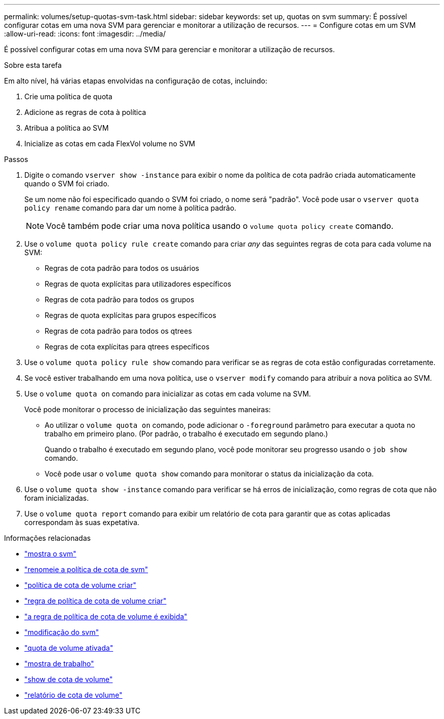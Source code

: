 ---
permalink: volumes/setup-quotas-svm-task.html 
sidebar: sidebar 
keywords: set up, quotas on svm 
summary: É possível configurar cotas em uma nova SVM para gerenciar e monitorar a utilização de recursos. 
---
= Configure cotas em um SVM
:allow-uri-read: 
:icons: font
:imagesdir: ../media/


[role="lead"]
É possível configurar cotas em uma nova SVM para gerenciar e monitorar a utilização de recursos.

.Sobre esta tarefa
Em alto nível, há várias etapas envolvidas na configuração de cotas, incluindo:

. Crie uma política de quota
. Adicione as regras de cota à política
. Atribua a política ao SVM
. Inicialize as cotas em cada FlexVol volume no SVM


.Passos
. Digite o comando `vserver show -instance` para exibir o nome da política de cota padrão criada automaticamente quando o SVM foi criado.
+
Se um nome não foi especificado quando o SVM foi criado, o nome será "padrão". Você pode usar o `vserver quota policy rename` comando para dar um nome à política padrão.

+
[NOTE]
====
Você também pode criar uma nova política usando o `volume quota policy create` comando.

====
. Use o `volume quota policy rule create` comando para criar _any_ das seguintes regras de cota para cada volume na SVM:
+
** Regras de cota padrão para todos os usuários
** Regras de quota explícitas para utilizadores específicos
** Regras de cota padrão para todos os grupos
** Regras de quota explícitas para grupos específicos
** Regras de cota padrão para todos os qtrees
** Regras de cota explícitas para qtrees específicos


. Use o `volume quota policy rule show` comando para verificar se as regras de cota estão configuradas corretamente.
. Se você estiver trabalhando em uma nova política, use o `vserver modify` comando para atribuir a nova política ao SVM.
. Use o `volume quota on` comando para inicializar as cotas em cada volume na SVM.
+
Você pode monitorar o processo de inicialização das seguintes maneiras:

+
** Ao utilizar o `volume quota on` comando, pode adicionar o `-foreground` parâmetro para executar a quota no trabalho em primeiro plano. (Por padrão, o trabalho é executado em segundo plano.)
+
Quando o trabalho é executado em segundo plano, você pode monitorar seu progresso usando o `job show` comando.

** Você pode usar o `volume quota show` comando para monitorar o status da inicialização da cota.


. Use o `volume quota show -instance` comando para verificar se há erros de inicialização, como regras de cota que não foram inicializadas.
. Use o `volume quota report` comando para exibir um relatório de cota para garantir que as cotas aplicadas correspondam às suas expetativa.


.Informações relacionadas
* link:https://docs.netapp.com/us-en/ontap-cli/vserver-show.html["mostra o svm"^]
* link:https://docs.netapp.com/us-en/ontap-cli/search.html?q=vserver+quota+policy+rename["renomeie a política de cota de svm"^]
* link:https://docs.netapp.com/us-en/ontap-cli/volume-quota-policy-create.html["política de cota de volume criar"^]
* link:https://docs.netapp.com/us-en/ontap-cli/volume-quota-policy-rule-create.html["regra de política de cota de volume criar"^]
* link:https://docs.netapp.com/us-en/ontap-cli/volume-quota-policy-rule-show.html["a regra de política de cota de volume é exibida"^]
* link:https://docs.netapp.com/us-en/ontap-cli/vserver-modify.html["modificação do svm"^]
* link:https://docs.netapp.com/us-en/ontap-cli/volume-quota-on.html["quota de volume ativada"^]
* link:https://docs.netapp.com/us-en/ontap-cli/job-show.html["mostra de trabalho"^]
* link:https://docs.netapp.com/us-en/ontap-cli/volume-quota-show.html["show de cota de volume"^]
* link:https://docs.netapp.com/us-en/ontap-cli/volume-quota-report.html["relatório de cota de volume"^]

